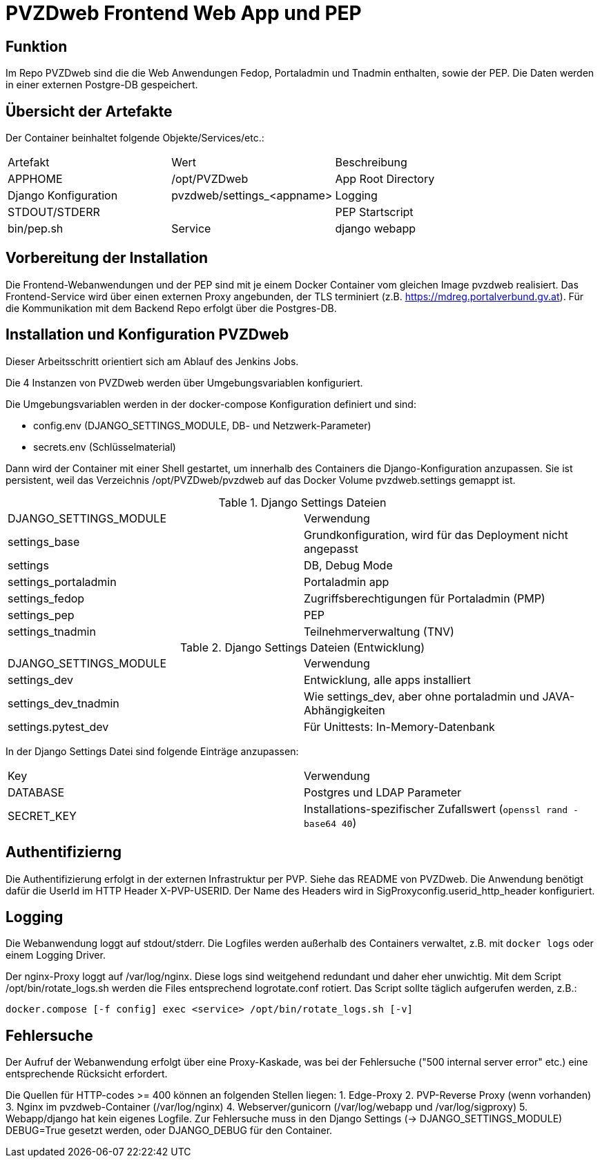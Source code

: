= PVZDweb Frontend Web App und PEP

== Funktion

Im Repo PVZDweb sind die die Web Anwendungen Fedop, Portaladmin und Tnadmin enthalten, sowie der PEP.
Die Daten werden in einer externen Postgre-DB gespeichert.


== Übersicht der Artefakte
 
Der Container beinhaltet folgende Objekte/Services/etc.:

|===
| Artefakt | Wert | Beschreibung
| APPHOME | /opt/PVZDweb | App Root Directory
| Django Konfiguration | pvzdweb/settings_<appname>
| Logging | STDOUT/STDERR |
| PEP Startscript | bin/pep.sh
| Service | django webapp | Anwendung je nach Django Konfiguration (INSTALLED_APPS)
|===


== Vorbereitung der Installation

Die Frontend-Webanwendungen und der PEP sind mit je einem Docker Container vom gleichen Image pvzdweb realisiert.
Das Frontend-Service wird über einen externen Proxy angebunden, der TLS terminiert (z.B. https://mdreg.portalverbund.gv.at).
Für die Kommunikation mit dem Backend Repo erfolgt über die Postgres-DB.


== Installation und Konfiguration PVZDweb

Dieser Arbeitsschritt orientiert sich am Ablauf des Jenkins Jobs.

Die 4 Instanzen von PVZDweb werden über Umgebungsvariablen konfiguriert.

Die Umgebungsvariablen werden in der docker-compose Konfiguration definiert und sind:

    * config.env  (DJANGO_SETTINGS_MODULE, DB- und Netzwerk-Parameter)
    * secrets.env (Schlüsselmaterial)


Dann wird der Container mit einer Shell gestartet, um innerhalb des Containers die Django-Konfiguration anzupassen.
Sie ist persistent, weil das Verzeichnis /opt/PVZDweb/pvzdweb auf das Docker Volume pvzdweb.settings gemappt ist.

.Django Settings Dateien
|===
| DJANGO_SETTINGS_MODULE | Verwendung
|settings_base | Grundkonfiguration, wird für das Deployment nicht angepasst
|settings | DB, Debug Mode
|settings_portaladmin | Portaladmin app
|settings_fedop | Zugriffsberechtigungen für Portaladmin (PMP)
|settings_pep | PEP
|settings_tnadmin | Teilnehmerverwaltung (TNV)
|===

.Django Settings Dateien (Entwicklung)
|===
| DJANGO_SETTINGS_MODULE | Verwendung
|settings_dev | Entwicklung, alle apps installiert
|settings_dev_tnadmin | Wie settings_dev, aber ohne portaladmin und JAVA-Abhängigkeiten
|settings.pytest_dev | Für Unittests: In-Memory-Datenbank
|===

In der Django Settings Datei sind folgende Einträge anzupassen:

|===
| Key | Verwendung
| DATABASE | Postgres und LDAP Parameter
| SECRET_KEY |  Installations-spezifischer Zufallswert (`openssl rand -base64 40`)
|===

== Authentifizierng

Die Authentifizierung erfolgt in der externen Infrastruktur per PVP.
Siehe das README von PVZDweb.
Die Anwendung benötigt dafür die UserId im HTTP Header X-PVP-USERID.
Der Name des Headers wird in SigProxyconfig.userid_http_header konfiguriert.


== Logging

Die Webanwendung loggt auf stdout/stderr.
Die Logfiles werden außerhalb des Containers verwaltet, z.B. mit `docker logs` oder einem Logging Driver.

Der nginx-Proxy loggt auf /var/log/nginx.
Diese logs sind weitgehend redundant und daher eher unwichtig.
Mit dem Script /opt/bin/rotate_logs.sh werden die Files entsprechend logrotate.conf rotiert.
Das Script sollte täglich aufgerufen werden, z.B.:

    docker.compose [-f config] exec <service> /opt/bin/rotate_logs.sh [-v]

== Fehlersuche

Der Aufruf der Webanwendung erfolgt über eine Proxy-Kaskade,
was bei der Fehlersuche ("500 internal server error" etc.) eine entsprechende Rücksicht erfordert.

Die Quellen für HTTP-codes >= 400 können an folgenden Stellen liegen:
1. Edge-Proxy
2. PVP-Reverse Proxy (wenn vorhanden)
3. Nginx im pvzdweb-Container  (/var/log/nginx)
4. Webserver/gunicorn (/var/log/webapp und /var/log/sigproxy)
5. Webapp/django hat kein eigenes Logfile.
   Zur Fehlersuche muss in den Django Settings (-> DJANGO_SETTINGS_MODULE) DEBUG=True gesetzt werden,
   oder DJANGO_DEBUG für den Container.
